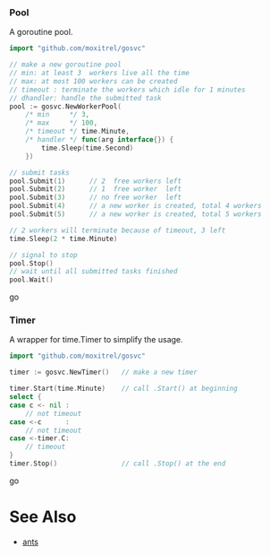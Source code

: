 *** Pool
A goroutine pool.
#+BEGIN_SRC go
import "github.com/moxitrel/gosvc"

// make a new goroutine pool
// min: at least 3  workers live all the time
// max: at most 100 workers can be created
// timeout : terminate the workers which idle for 1 minutes
// dhandler: handle the submitted task
pool := gosvc.NewWorkerPool(
    /* min     */ 3,
    /* max     */ 100,
    /* timeout */ time.Minute,
    /* handler */ func(arg interface{}) {
        time.Sleep(time.Second)
    })

// submit tasks
pool.Submit(1)      // 2  free workers left
pool.Submit(2)      // 1  free worker  left
pool.Submit(3)      // no free worker  left
pool.Submit(4)      // a new worker is created, total 4 workers
pool.Submit(5)      // a new worker is created, total 5 workers

// 2 workers will terminate because of timeout, 3 left
time.Sleep(2 * time.Minute)

// signal to stop
pool.Stop()
// wait until all submitted tasks finished
pool.Wait()
#+END_SRC go

*** Timer
A wrapper for time.Timer to simplify the usage.
#+BEGIN_SRC go
import "github.com/moxitrel/gosvc"

timer := gosvc.NewTimer()   // make a new timer

timer.Start(time.Minute)    // call .Start() at beginning
select {
case c <- nil :
    // not timeout
case <-c      :
    // not timeout
case <-timer.C:
    // timeout
}
timer.Stop()                // call .Stop() at the end
#+END_SRC go

* See Also
- [[https://github.com/panjf2000/ants][ants]]
